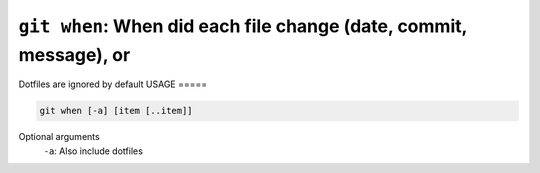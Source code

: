 ``git when``: When did each file change (date, commit, message), or
-------------------------------------------------------------------


Dotfiles are ignored by default
USAGE
=====

.. code-block:: bash

    git when [-a] [item [..item]]

Optional arguments
  ``-a``: Also include dotfiles
